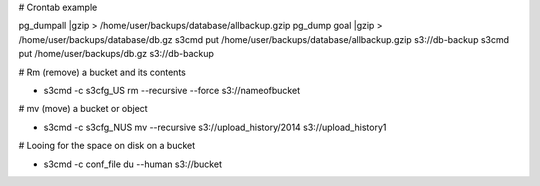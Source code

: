 # Crontab example

pg_dumpall |gzip > /home/user/backups/database/allbackup.gzip
pg_dump goal |gzip > /home/user/backups/database/db.gz
s3cmd put /home/user/backups/database/allbackup.gzip s3://db-backup
s3cmd put /home/user/backups/db.gz s3://db-backup

# Rm (remove) a bucket and its contents 

* s3cmd -c s3cfg_US rm --recursive --force s3://nameofbucket

# mv (move) a bucket or object

* s3cmd -c s3cfg_NUS mv --recursive s3://upload_history/2014 s3://upload_history1

# Looing for the space on disk on a bucket

* s3cmd -c conf_file du --human  s3://bucket


